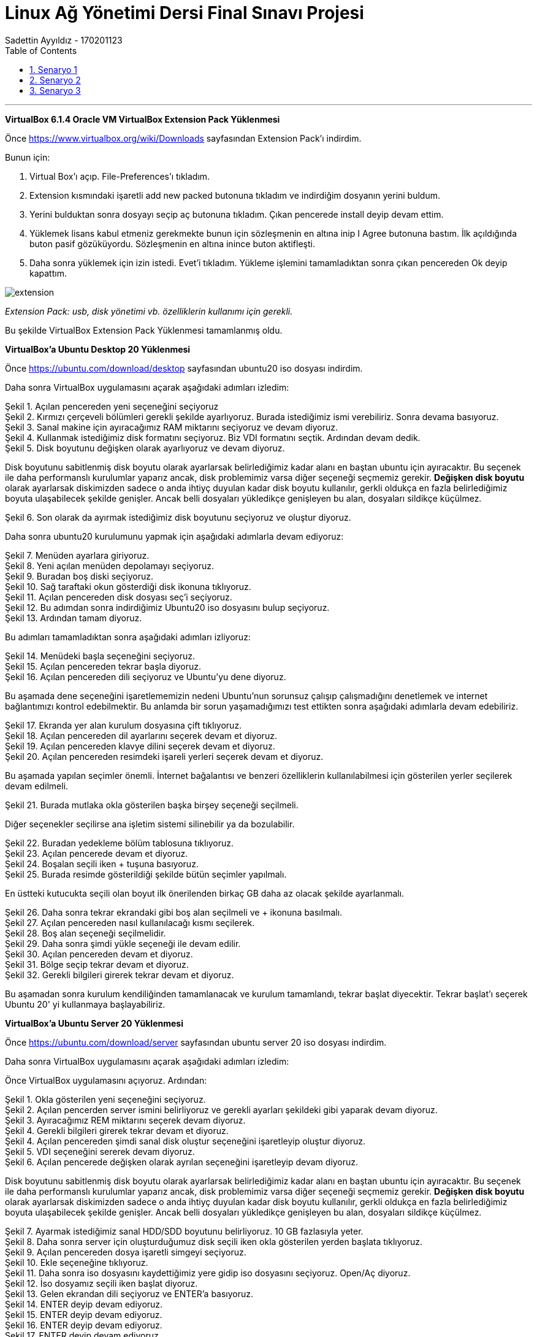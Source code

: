 = [center]#Linux Ağ Yönetimi Dersi Final Sınavı Projesi#
Sadettin Ayyıldız - 170201123
:doctype: article
:encoding: utf-8
:lang: en
:toc: left
:numbered:

'''

*VirtualBox 6.1.4 Oracle VM VirtualBox Extension Pack Yüklenmesi*

Önce https://www.virtualbox.org/wiki/Downloads sayfasından Extension Pack'ı indirdim.

Bunun için:

. Virtual Box'ı açıp. File-Preferences'ı tıkladım.
. Extension kısmındaki işaretli add new packed butonuna tıkladım ve     indirdiğim dosyanın yerini buldum.
. Yerini bulduktan sonra dosyayı seçip aç butonuna tıkladım. Çıkan pencerede install deyip devam ettim.
. Yüklemek lisans kabul etmeniz gerekmekte bunun için sözleşmenin en altına inip I Agree butonuna bastım. İlk açıldığında buton pasif gözüküyordu. Sözleşmenin en altına inince buton aktifleşti.
. Daha sonra yüklemek için izin istedi. Evet'i tıkladım. Yükleme işlemini tamamladıktan sonra çıkan pencereden Ok deyip kapattım.

image::/Users/sadettinayyildiz/Desktop/linux-kurulum-foto/extension.png[]
__ Extension Pack: usb, disk yönetimi vb. özelliklerin kullanımı için gerekli. __

Bu şekilde VirtualBox Extension Pack Yüklenmesi tamamlanmış oldu.

*VirtualBox'a Ubuntu Desktop 20 Yüklenmesi*

Önce https://ubuntu.com/download/desktop sayfasından ubuntu20 iso dosyası indirdim.

Daha sonra VirtualBox uygulamasını açarak aşağıdaki adımları izledim:

image::/Users/sadettinayyildiz/Desktop/linux-kurulum-foto/ubuntu1.png[caption="Şekil 1. ",title="Açılan pencereden yeni seçeneğini seçiyoruz",alt=""]

image::/Users/sadettinayyildiz/Desktop/linux-kurulum-foto/ubuntu2.png[caption="Şekil 2. ",title="Kırmızı çerçeveli bölümleri gerekli şekilde ayarlıyoruz. Burada istediğimiz ismi verebiliriz. Sonra devama basıyoruz.",alt=""]

image::/Users/sadettinayyildiz/Desktop/linux-kurulum-foto/ubuntu3.png[caption="Şekil 3. ",title="Sanal makine için ayıracağımız RAM miktarını seçiyoruz ve devam diyoruz.",alt=""]

image::/Users/sadettinayyildiz/Desktop/linux-kurulum-foto/ubuntu4.png[caption="Şekil 4. ",title="Kullanmak istediğimiz disk formatını seçiyoruz. Biz VDI formatını seçtik. Ardından devam dedik.",alt=""]

image::/Users/sadettinayyildiz/Desktop/linux-kurulum-foto/ubuntu5.png[caption="Şekil 5. ",title="Disk boyutunu değişken olarak ayarlıyoruz ve devam diyoruz.",alt=""]

Disk boyutunu sabitlenmiş disk boyutu olarak ayarlarsak belirlediğimiz kadar alanı en baştan ubuntu için ayıracaktır. Bu seçenek ile daha performanslı kurulumlar yaparız ancak, disk problemimiz varsa diğer seçeneği seçmemiz gerekir. *Değişken disk boyutu* olarak ayarlarsak diskimizden sadece o anda ihtiyç duyulan kadar disk boyutu kullanılır, gerkli oldukça en fazla belirlediğimiz boyuta ulaşabilecek şekilde genişler. Ancak belli dosyaları yükledikçe genişleyen bu alan, dosyaları sildikçe küçülmez.

image::/Users/sadettinayyildiz/Desktop/linux-kurulum-foto/ubuntu6.png[caption="Şekil 6. ",title="Son olarak da ayırmak istediğimiz disk boyutunu seçiyoruz ve oluştur diyoruz.",alt=""]

Daha sonra ubuntu20 kurulumunu yapmak için aşağıdaki adımlarla devam ediyoruz:

image::/Users/sadettinayyildiz/Desktop/linux-kurulum-foto/ubuntu7.png[caption="Şekil 7. ",title="Menüden ayarlara giriyoruz.",alt=""]

image::/Users/sadettinayyildiz/Desktop/linux-kurulum-foto/ubuntu8.png[caption="Şekil 8. ",title="Yeni açılan menüden depolamayı seçiyoruz.",alt=""]

image::/Users/sadettinayyildiz/Desktop/linux-kurulum-foto/ubuntu9.png[caption="Şekil 9. ",title="Buradan boş diski seçiyoruz.",alt=""]

image::/Users/sadettinayyildiz/Desktop/linux-kurulum-foto/ubuntu10.png[caption="Şekil 10. ",title="Sağ taraftaki okun gösterdiği disk ikonuna tıklıyoruz.",alt=""]

image::/Users/sadettinayyildiz/Desktop/linux-kurulum-foto/ubuntu11.png[caption="Şekil 11. ",title="Açılan pencereden disk dosyası seç'i seçiyoruz.",alt=""]

image::/Users/sadettinayyildiz/Desktop/linux-kurulum-foto/ubuntu12.png[caption="Şekil 12. ",title="Bu adımdan sonra indirdiğimiz Ubuntu20 iso dosyasını bulup seçiyoruz.",alt=""]

image::/Users/sadettinayyildiz/Desktop/linux-kurulum-foto/ubuntu13.png[caption="Şekil 13. ",title="Ardından tamam diyoruz.",alt=""]

Bu adımları tamamladıktan sonra aşağıdaki adımları izliyoruz:

image::/Users/sadettinayyildiz/Desktop/linux-kurulum-foto/ubuntu14.png[caption="Şekil 14. ",title="Menüdeki başla seçeneğini seçiyoruz.",alt=""]

image::/Users/sadettinayyildiz/Desktop/linux-kurulum-foto/ubuntu15.png[caption="Şekil 15. ",title="Açılan pencereden tekrar başla diyoruz.",alt=""]

image::/Users/sadettinayyildiz/Desktop/linux-kurulum-foto/ubuntu16.png[caption="Şekil 16. ",title="Açılan pencereden dili seçiyoruz ve Ubuntu'yu dene diyoruz.",alt=""]

Bu aşamada dene seçeneğini işaretlememizin nedeni Ubuntu'nun sorunsuz çalışıp çalışmadığını denetlemek ve internet bağlantımızı kontrol edebilmektir. Bu anlamda bir sorun yaşamadığımızı test ettikten sonra aşağıdaki adımlarla devam edebiliriz.

image::/Users/sadettinayyildiz/Desktop/linux-kurulum-foto/ubuntu17.png[caption="Şekil 17. ",title="Ekranda yer alan kurulum dosyasına çift tıklıyoruz.",alt=""]

image::/Users/sadettinayyildiz/Desktop/linux-kurulum-foto/ubuntu18.png[caption="Şekil 18. ",title="Açılan pencereden dil ayarlarını seçerek devam et diyoruz.",alt=""]

image::/Users/sadettinayyildiz/Desktop/linux-kurulum-foto/ubuntu19.png[caption="Şekil 19. ",title="Açılan pencereden klavye dilini seçerek devam et diyoruz.",alt=""]

image::/Users/sadettinayyildiz/Desktop/linux-kurulum-foto/ubuntu20.png[caption="Şekil 20. ",title="Açılan pencereden resimdeki işareli yerleri seçerek devam et diyoruz.",alt=""]

Bu aşamada yapılan seçimler önemli. İnternet bağalantısı ve benzeri özelliklerin kullanılabilmesi için gösterilen yerler seçilerek devam edilmeli. 

image::/Users/sadettinayyildiz/Desktop/linux-kurulum-foto/ubuntu21.png[caption="Şekil 21. ",title="Burada mutlaka okla gösterilen başka birşey seçeneği seçilmeli.",alt=""]

Diğer seçenekler seçilirse ana işletim sistemi silinebilir ya da bozulabilir.

image::/Users/sadettinayyildiz/Desktop/linux-kurulum-foto/ubuntu22.png[caption="Şekil 22. ",title="Buradan yedekleme bölüm tablosuna tıklıyoruz.",alt=""]

image::/Users/sadettinayyildiz/Desktop/linux-kurulum-foto/ubuntu23.png[caption="Şekil 23. ",title="Açılan pencerede devam et diyoruz.",alt=""]

image::/Users/sadettinayyildiz/Desktop/linux-kurulum-foto/ubuntu24.png[caption="Şekil 24. ",title="Boşalan seçili iken + tuşuna basıyoruz.",alt=""]

image::/Users/sadettinayyildiz/Desktop/linux-kurulum-foto/ubuntu25.jpg[caption="Şekil 25. ",title="Burada resimde gösterildiği şekilde bütün seçimler yapılmalı.",alt=""]

En üstteki kutucukta seçili olan boyut ilk önerilenden birkaç GB daha az olacak şekilde ayarlanmalı.

image::/Users/sadettinayyildiz/Desktop/linux-kurulum-foto/ubuntu26.png[caption="Şekil 26. ",title="Daha sonra tekrar ekrandaki gibi boş alan seçilmeli ve + ikonuna basılmalı.",alt=""]

image::/Users/sadettinayyildiz/Desktop/linux-kurulum-foto/ubuntu27.png[caption="Şekil 27. ",title="Açılan pencereden nasıl kullanılacağı kısmı seçilerek.",alt=""]

image::/Users/sadettinayyildiz/Desktop/linux-kurulum-foto/ubuntu28.png[caption="Şekil 28. ",title="Boş alan seçeneği seçilmelidir.",alt=""]

image::/Users/sadettinayyildiz/Desktop/linux-kurulum-foto/ubuntu29.png[caption="Şekil 29. ",title="Daha sonra şimdi yükle seçeneği ile devam edilir.",alt=""]

image::/Users/sadettinayyildiz/Desktop/linux-kurulum-foto/ubuntu30.png[caption="Şekil 30. ",title="Açılan pencereden devam et diyoruz.",alt=""]

image::/Users/sadettinayyildiz/Desktop/linux-kurulum-foto/ubuntu31.png[caption="Şekil 31. ",title="Bölge seçip tekrar devam et diyoruz.",alt=""]

image::/Users/sadettinayyildiz/Desktop/linux-kurulum-foto/ubuntu32.png[caption="Şekil 32. ",title="Gerekli bilgileri girerek tekrar devam et diyoruz.",alt=""]

Bu aşamadan sonra kurulum kendiliğinden tamamlanacak ve kurulum tamamlandı, tekrar başlat diyecektir. Tekrar başlat'ı seçerek Ubuntu 20' yi kullanmaya başlayabiliriz.


*VirtualBox'a Ubuntu Server 20 Yüklenmesi*

Önce https://ubuntu.com/download/server sayfasından ubuntu server 20 iso dosyası indirdim.

Daha sonra VirtualBox uygulamasını açarak aşağıdaki adımları izledim:

Önce VirtualBox uygulamasını açıyoruz. Ardından:

image::/Users/sadettinayyildiz/Desktop/linux-kurulum-foto/server1.png[caption="Şekil 1. ",title="Okla gösterilen yeni seçeneğini seçiyoruz.",alt=""]

image::/Users/sadettinayyildiz/Desktop/linux-kurulum-foto/server2.png[caption="Şekil 2. ",title="Açılan pencerden server ismini belirliyoruz ve gerekli ayarları şekildeki gibi yaparak devam diyoruz.",alt=""]

image::/Users/sadettinayyildiz/Desktop/linux-kurulum-foto/server3.png[caption="Şekil 3. ",title="Ayıracağımız REM miktarını seçerek devam diyoruz.",alt=""]

image::/Users/sadettinayyildiz/Desktop/linux-kurulum-foto/server4.png[caption="Şekil 4. ",title="Gerekli bilgileri girerek tekrar devam et diyoruz.",alt=""]

image::/Users/sadettinayyildiz/Desktop/linux-kurulum-foto/server4.png[caption="Şekil 4. ",title="Açılan pencereden şimdi sanal disk oluştur seçeneğini işaretleyip oluştur diyoruz.",alt=""]

image::/Users/sadettinayyildiz/Desktop/linux-kurulum-foto/server5.png[caption="Şekil 5. ",title="VDI seçeneğini sererek devam diyoruz.",alt=""]

image::/Users/sadettinayyildiz/Desktop/linux-kurulum-foto/server6.png[caption="Şekil 6. ",title="Açılan pencerede değişken olarak ayrılan seçeneğini işaretleyip devam diyoruz.",alt=""]

Disk boyutunu sabitlenmiş disk boyutu olarak ayarlarsak belirlediğimiz kadar alanı en baştan ubuntu için ayıracaktır. Bu seçenek ile daha performanslı kurulumlar yaparız ancak, disk problemimiz varsa diğer seçeneği seçmemiz gerekir. *Değişken disk boyutu* olarak ayarlarsak diskimizden sadece o anda ihtiyç duyulan kadar disk boyutu kullanılır, gerkli oldukça en fazla belirlediğimiz boyuta ulaşabilecek şekilde genişler. Ancak belli dosyaları yükledikçe genişleyen bu alan, dosyaları sildikçe küçülmez.

image::/Users/sadettinayyildiz/Desktop/linux-kurulum-foto/server7.png[caption="Şekil 7. ",title="Ayarmak istediğimiz sanal HDD/SDD boyutunu belirliyoruz. 10 GB fazlasıyla yeter.",alt=""]

image::/Users/sadettinayyildiz/Desktop/linux-kurulum-foto/server8.png[caption="Şekil 8. ",title="Daha sonra server için oluşturduğumuz disk seçili iken okla gösterilen yerden başlata tıklıyoruz.",alt=""]

image::/Users/sadettinayyildiz/Desktop/linux-kurulum-foto/server9.png[caption="Şekil 9. ",title="Açılan pencereden dosya işaretli simgeyi seçiyoruz.",alt=""]

image::/Users/sadettinayyildiz/Desktop/linux-kurulum-foto/server10.png[caption="Şekil 10. ",title="Ekle seçeneğine tıklıyoruz.",alt=""]

image::/Users/sadettinayyildiz/Desktop/linux-kurulum-foto/server11.png[caption="Şekil 11. ",title="Daha sonra iso dosyasını kaydettiğimiz yere gidip iso dosyasını seçiyoruz. Open/Aç diyoruz.",alt=""]

image::/Users/sadettinayyildiz/Desktop/linux-kurulum-foto/server12.png[caption="Şekil 12. ",title="İso dosyamız seçili iken başlat diyoruz.",alt=""]

image::/Users/sadettinayyildiz/Desktop/linux-kurulum-foto/server13.png[caption="Şekil 13. ",title="Gelen ekrandan dili seçiyoruz ve ENTER'a basıyoruz.",alt=""]

image::/Users/sadettinayyildiz/Desktop/linux-kurulum-foto/server14.png[caption="Şekil 14. ",title="ENTER deyip devam ediyoruz.",alt=""]

image::/Users/sadettinayyildiz/Desktop/linux-kurulum-foto/server15.png[caption="Şekil 15. ",title="ENTER deyip devam ediyoruz.",alt=""]

image::/Users/sadettinayyildiz/Desktop/linux-kurulum-foto/server16.png[caption="Şekil 16. ",title="ENTER deyip devam ediyoruz.",alt=""]

image::/Users/sadettinayyildiz/Desktop/linux-kurulum-foto/server17.png[caption="Şekil 17. ",title="ENTER deyip devam ediyoruz.",alt=""]

image::/Users/sadettinayyildiz/Desktop/linux-kurulum-foto/server18.png[caption="Şekil 18. ",title="ENTER deyip devam ediyoruz.",alt=""]

image::/Users/sadettinayyildiz/Desktop/linux-kurulum-foto/server19.png[caption="Şekil 19. ",title="ENTER deyip devam ediyoruz.",alt=""]

image::/Users/sadettinayyildiz/Desktop/linux-kurulum-foto/server20.png[caption="Şekil 20. ",title="Continue deyip devam ediyoruz.",alt=""]

image::/Users/sadettinayyildiz/Desktop/linux-kurulum-foto/server21.png[caption="Şekil 21. ",title="Gerekli alanları (isim, server ismi, kullanıcı vb.) doldurarak ENTER diyoruz.",alt=""]

image::/Users/sadettinayyildiz/Desktop/linux-kurulum-foto/server22.png[caption="Şekil 22. ",title="Üstteki kırmızı kare içine alınan alanı işaretliyoruz. İşaretlemek için üzerine gelip ENTER a basıyoruz. Daha sonra aşağı ok tuşları ile en alt kısma inip Done üzerine gelince ENTER'a basıyoruz.",alt=""]

image::/Users/sadettinayyildiz/Desktop/linux-kurulum-foto/server23.png[caption="Şekil 23. ",title="Reboot deyip devam ediyoruz.",alt=""]

image::/Users/sadettinayyildiz/Desktop/linux-kurulum-foto/server24.png[caption="Şekil 24. ",title="Karşımıza gelen bu ekranda ENTER'a basıp devam ediyoruz.",alt=""]

image::/Users/sadettinayyildiz/Desktop/linux-kurulum-foto/server25.png[caption="Şekil 25. ",title="Bu ekranda bir kez ENTER'a basıyoruz.",alt=""]

image::/Users/sadettinayyildiz/Desktop/linux-kurulum-foto/server26.png[caption="Şekil 26. ",title="Continue deyip devam ediyoruz.",alt=""]

[source,adoc]
--
servername login: (user ismi olarak belirlediğiniz isim) /
--
Ardından ENTER'e basıyoruz ve bizden password istiyor. Bu aşamada belirlediğimiz passwordu giriyoruz. Passwordu yazarken herhangi bir işaret çıkmıyor. Sanki yazmıyormuş gibi. Aslında yazıyor.

[source,adoc]
--
servername login: username
password:
--

Password girildikten sonra ENTER diyoruz.

image::/Users/sadettinayyildiz/Desktop/linux-kurulum-foto/server27.png[caption="Şekil 27. ",title="Server kurulumu tamamlandı.",alt=""]

image::/Users/sadettinayyildiz/Desktop/linux-kurulum-foto/server28.png[caption="Şekil 28. ",title="Server'ı kapatıp çıkmak için sudo poweroff komutunu kullanıyoruz.",alt=""]

Servername ismini değiştirmek için aşağıdaki komutu kullanıyoruz:

[source,adoc]
--
sudo hostnamectl set-hostname YENİİSİM
--

Serverdan çıkmak için:

[source,adoc]
--
sudo poweroff
--

*VirtualBox ile Linux CorePlus (dcore) Yüklenmesi*

Önce http://tinycorelinux.net/downloads.html adresine gidip CorePlus iso dosyasını bilgisayarımıza indiriyoruz. Bu sayfada Core, TinyCore ve CorePlus olarak üç ayrı seçenek var ve bu seçeneklerin bazı farklılıkları var. Sayfayı ziyaret ettiğinizde her biri için açıklamaları göreceksiniz. Açıklamalardan aralarındaki farklılıklar öğrenilebilir. Biz CorePlus indircez. Coreplus indirdikten sonra kurulum için
aşağıdaki adımları takip ediyoruz.

image::/Users/sadettinayyildiz/Desktop/linux-kurulum-foto/dcore1.png[caption="Şekil 1. ",title="VirtualBox uygulaması açıkken okla gösterilen bölümdeki yeni seçeneğini seçiyoruz.",alt=""]

image::/Users/sadettinayyildiz/Desktop/linux-kurulum-foto/dcore2.png[caption="Şekil 2. ",title="Daha sonra karşımıza gelen menüden istediğimiz ismi girip, gerekli ayarları görseldeki gibi ayarlayarak devam diyoruz.",alt=""]

image::/Users/sadettinayyildiz/Desktop/linux-kurulum-foto/dcore3.png[caption="Şekil 3. ",title="Açılan pencerede ayırmak istediğimiz REM miktarını ayarlıyoruz. Bu aşamada hangi Linux dağıtımını kuruyorsa o dağıtıma ait minimum gereksinimlere dikkat edilmesi gerekir. . Bizim kurmakta olduğumuz CorePlus için minimum 256 mb Rem ihtiyacı var. Rem miktarını ayarladıktan sonra Devam diyoruz.",alt=""]

image::/Users/sadettinayyildiz/Desktop/linux-kurulum-foto/dcore4.png[caption="Şekil 4. ",title="Açılan pencereden Şimdi sanal bir disk oluştur seçeneğini seçerek oluştur diyoruz.",alt=""]

image::/Users/sadettinayyildiz/Desktop/linux-kurulum-foto/dcore5.png[caption="Şekil 5. ",title="Açılan pencereden VDI seçeneğini seçerek Devam diyoruz.",alt=""]

image::/Users/sadettinayyildiz/Desktop/linux-kurulum-foto/dcore6.png[caption="Şekil 6. ",title="Karşımıza çıkan pencereden değişken boyutlu ayarla seçeneğini seçiyoruz. CorePlus için çok büyük bir disk alanı ihtiyacı olmadığından daha performanslı çalışması için sabitlenmiş boyut da seçilebilir. Seçim yapıldıktan sonra Devam diyoruz.",alt=""]

image::/Users/sadettinayyildiz/Desktop/linux-kurulum-foto/dcore7.png[caption="Şekil 7. ",title="CorePlus için ayrılacak disk boyutunu ayarlıyoruz. Bu bölümde de REM ayarlarında olduğu gibi minimum gereksinimlere dikkat edilmesi gerekir. CorePlus mevcut sürümü için 2 GB yeterli. Oluştur diyerek devam ediyoruz.",alt=""]

image::/Users/sadettinayyildiz/Desktop/linux-kurulum-foto/dcore8.png[caption="Şekil 8. ",title="VirtualBox arayüzüne CorePlus için oluşturduğumuz disk seçili iken okla gösterilen bölümden başlat diyoruz.",alt=""]

image::/Users/sadettinayyildiz/Desktop/linux-kurulum-foto/dcore9.png[caption="Şekil 9. ",title="Açılan pencereden klasör ikonuna tıklıyoruz.",alt=""]

image::/Users/sadettinayyildiz/Desktop/linux-kurulum-foto/dcore10.png[caption="Şekil 10. ",title="Açılan pencereden okla gösterilen bölümdeki Ekle seçeneğini seçiyoruz.",alt=""]


image::/Users/sadettinayyildiz/Desktop/linux-kurulum-foto/dcore11.png[caption="Şekil 11. ",title="Bilgisayarımızda CorePlus iso dosyasını kaydettiğimiz yere giderek iso dosyasını seçiyoruz ve Open/Aç diyoruz.",alt=""]

image::/Users/sadettinayyildiz/Desktop/linux-kurulum-foto/dcore12.png[caption="Şekil 12. ",title="Açılan pencerede, ekranda göründüğü gibi CorePlus iso dosyası seçili iken (Ben daha önce başka iso dosyaları da yüklediğim için başka seçenekler de görünüyor. İlk defa bir iso dosyası yükleyenlerde sadece CorePlus iso dosyası görünecek) Seçin diyoruz.",alt=""]

image::/Users/sadettinayyildiz/Desktop/linux-kurulum-foto/dcore13.png[caption="Şekil 13. ",title="Açılan pencereden Başlat diyoruz.",alt=""]

image::/Users/sadettinayyildiz/Desktop/linux-kurulum-foto/dcore14.png[caption="Şekil 14. ",title="Açılan pencereden isteğe göre en üstteki default seçeneği seçilebilir. Ben Ice seçerek devam ettim. Devam etmek için seçimi yaptıktan sonra ENTER'a basıyoruz.",alt=""]

image::/Users/sadettinayyildiz/Desktop/linux-kurulum-foto/dcore15.png[caption="Şekil 15. ",title="Bu aşamada CorePlus arayüzü açılıyor. Açılan arayüzde sağ tıklayarak, Applications ve sonrasında tc-install seçeneğine tıklıyoruz.",alt=""]

image::/Users/sadettinayyildiz/Desktop/linux-kurulum-foto/dcore16.png[caption="Şekil 16. ",title="Açılan pencrede Whole Disk seçeneğini seçiyoruz, sonrasında sda seçili iken ileri devam ediyoruz.",alt=""]

image::/Users/sadettinayyildiz/Desktop/linux-kurulum-foto/dcore17.png[caption="Şekil 17. ",title="Dosya formatını ext4 seçerek ileri devam ediyoruz.",alt=""]

image::/Users/sadettinayyildiz/Desktop/linux-kurulum-foto/dcore18.png[caption="Şekil 18. ",title="Açılan pencerede çözünürlük ayarları, klavye ayarları ve kullanıcı adını (istediğiniz kullanıcı adı) resimde göründüğü gibi giriyoruz ve ileri diyoruz.",alt=""]

image::/Users/sadettinayyildiz/Desktop/linux-kurulum-foto/dcore18.1.png[caption="Şekil 18.1. ",title="Açılan pencerede resimdeki işaretli yerleri seçiyoruz ve devam diyoruz.",alt=""]

image::/Users/sadettinayyildiz/Desktop/linux-kurulum-foto/dcore19.png[caption="Şekil 19. ",title="Açılan pencerede proceed diyoruz.",alt=""]

image::/Users/sadettinayyildiz/Desktop/linux-kurulum-foto/dcore20.png[caption="Şekil 20. ",title="kurulum tamamlandıktan sonra sağ üstteki çarpıdan pencereyi kapatıyoruz.",alt=""]

Bu aşamadan sonra CorePlus'ı tekrar başlatmamız gerekecek. Ancak tekrar başlatmadan önce üst menüden  *Aygıtlar -> Optik Sürücüler -> Diski sanal sürücüden kaldır* dememiz gerekiyor.

image::/Users/sadettinayyildiz/Desktop/linux-kurulum-foto/dcore21.png[caption="Şekil 21. ",title="diski sanal sürücüden çıkart dediğimizde resimdeki gibi bir uyarı gelecek. Zorla sök diyoruz ve CorePlus'ı tekrar başlatıyoruz. Kurulum tamamlandı.",alt=""]

CorePlus Kullanıcı şifresini değiştirmek için terminal ekranını açıyoruz ve aşağıdaki komutu yazıyoruz:

[source,adoc]
--
sudo passwd KULLANICIADI
--

Daha sonra ENTER'a basarak yeni şifremizi giriyoruz. Sonrasında bir kez daha şifremizi girerek tekrar ENTER'a basıyoruz ve şifremiz değişiyor.

image::/Users/sadettinayyildiz/Desktop/linux-kurulum-foto/dcore22.png[caption="Şekil 22. ",title="Şifre belirlemek için resimde görülen komutu girip ENTER'a basıyoruz. Daha sonra yeni şifreyi girerek yine ENTER ve aynı yeni şifreyi tekrar girerek ENTER'a basıyoruz ve şifremiz değişiyor.",alt=""]

CorePlus REM'de çalıştığı için çıkmadan önce kaybolmamasını istediğimiz değişikliklerin mutlaka kaydedilmesi gerekiyor. Aksi taktirde dosyalarımız ve yaptığımız değişiklikler kaybolacaktır. Bunun için:

image::/Users/sadettinayyildiz/Desktop/linux-kurulum-foto/dcore23.png[caption="Şekil 23. ",title="CorePlus kapatılır ya da tekrar başlatılırken yapılan değişikliklerin kaybolmaması için Backup seçeneği seçilmeli.",alt=""]

*VirtualBox Üzerindeki Sanal Makinenin Klonlanması*

VirtualBox üzerinde yer alan sanal makinemizi aşağıdaki adımları izleyerek çoğaltabiliriz. Benim VirtualBox'ımın üzerinde üç adet sanal makine var. Hepsi için izlenecek adımlar aynı olduğundan sadece bir tanesinin çoğaltılmasını gösteriyorum. 

image::/Users/sadettinayyildiz/Desktop/linux-kurulum-foto/klon1.png[caption="Şekil 1. ",title="Çoğaltmak istediğimiz makinenin üzerine sağ tıklıyoruz ve Çoğalt/Clone seçeneğini seçiyoruz.",alt=""]

image::/Users/sadettinayyildiz/Desktop/linux-kurulum-foto/klon2.png[caption="Şekil 2. ",title="Gelen ekranda yeni makinemizin ismini yazıyoruz. Resimdeki seçenekleri işaretleyerek devam diyoruz.",alt=""]

image::/Users/sadettinayyildiz/Desktop/linux-kurulum-foto/klon3.png[caption="Şekil 3. ",title="Gelen ekranda birbirine bağantılı çoğaltma seçeneğini seçiyoruz ve çoğalt diyoruz. Bu seçeneği seçmeyip tam çoğaltma dersek yeni oluşturacak makine için bütün kaynakları tekrardan oluşturacak. İlk makine ile aynı miktarda REM SSD/HDD alanı oluşturacaktır. Bu da bilgisayarımızdan fazla kaynak tüketilmesine sebep olacaktır.",alt=""]

image::/Users/sadettinayyildiz/Desktop/linux-kurulum-foto/klon4.png[caption="Şekil 4. ",title="Resimde görüldüğü üzere çoğaltma işlemi başarılı bir şekilde gerçekleşmiştir.",alt=""]

== Senaryo 1

*Ubuntu Desktop için Ağ bağdaştırıcı ayarlarını NAT olarak ayarlanması:* 

image::/Users/sadettinayyildiz/Desktop/linux-kurulum-foto/s11.png[caption="Şekil 1. ",title="VirtualBox arayüzü üzerindeki ayarlar seçeneğini seçiyoruz.",alt=""]

image::/Users/sadettinayyildiz/Desktop/linux-kurulum-foto/s12.png[caption="Şekil 2. ",title="Açılan pencerede okla gösterilen ağ seçeneğini seçiyoruz.",alt=""]

image::/Users/sadettinayyildiz/Desktop/linux-kurulum-foto/s13.png[caption="Şekil 3. ",title="Ok işaretleri ile gösterilen yerleri resimdeki gibi ayarlıyoruz.",alt=""]

Aşağıdaki komut ile baktığımızda ssh2ın kullanılabilir olmadığını görüyoruz.

[source,adoc]
--
service --status-all
--

Aşağıdaki komut ile ssh aktif hale getirilmeli:

[source,adoc]
--
sudo apt install ssh
--

image::/Users/sadettinayyildiz/Desktop/linux-kurulum-foto/s14.png[caption="Şekil 4. ",title="SSH ayarları.",alt=""]


image::/Users/sadettinayyildiz/Desktop/linux-kurulum-foto/s15.png[caption="Şekil 5. ",title="Port ayarlarının yapılması.",alt=""]

Aşağıdaki komut ile ssh bağlantısı sağlıyoruz.

[source,adoc]
--
ssh localhost -p 22 -l ayyildiz
--

image::/Users/sadettinayyildiz/Desktop/linux-kurulum-foto/s16.png[caption="Şekil 6. ",title="SSH bağlantısı sağlandı.",alt=""]

image::/Users/sadettinayyildiz/Desktop/linux-kurulum-foto/s17.png[caption="Şekil 7. ",title="Host bilgisayardan uPC12 e ping atılamamaktadır.",alt=""]

image::/Users/sadettinayyildiz/Desktop/linux-kurulum-foto/s18.png[caption="Şekil 8. ",title="DC1 bilgisayarı köprü bağdaştırıcı olarak ayarlandı.",alt=""]

CorePlus için ip adresi komutu:

[source,adoc]
--
ifconfig
--

image::/Users/sadettinayyildiz/Desktop/linux-kurulum-foto/s19.png[caption="Şekil 9. ",title="DC1 bilgisayarı ip adresi bulundu.",alt=""]

image::/Users/sadettinayyildiz/Desktop/linux-kurulum-foto/s20.png[caption="Şekil 10. ",title="userver1 yalnızca anamakine bağdaştırıcısı olarak ayarlandı.",alt=""]

Ubuntu Server ip adresi bulmak için yazılan komut:

[source,adoc]
--
ip addr show
--

image::/Users/sadettinayyildiz/Desktop/linux-kurulum-foto/s21.png[caption="Şekil 11. ",title="userver1'in ip adresi bulundu.",alt=""]

image::/Users/sadettinayyildiz/Desktop/linux-kurulum-foto/s22.png[caption="Şekil 12. ",title="HOST bilgisayardan userver1'e ping atabiliyoruz.",alt=""]

image::/Users/sadettinayyildiz/Desktop/linux-kurulum-foto/s23.png[caption="Şekil 13. ",title="HOST bilgisayardan userver1'e SSH bağlantısı.",alt=""]

== Senaryo 2

image::/Users/sadettinayyildiz/Desktop/linux-kurulum-foto/ss1.png[caption="Şekil 1. ",title="userver1, userver2, userver3 dahili ağ olarak ayarlandı.",alt=""]


Ubuntu 20.04 LTS sunucusunda ağ yapılandırması netplan yardımcı programı tarafından denetlenir ve yönetilir. Ancak yükleme sırasında, bulut init, dhcp sunucusu varsa, sunucudaki arabirime dinamik bir ip yapılandırır. Bu nedenle, statik bir ip yapılandırmak için, önce ağ arayüzünün bulut init tarafından yönetilmediğinden emin olmamız ve onaylamamız gerekir.


Bunun için “/Etc/cloud/cloud.cfg.d/subiquity-disable-cloudinit-networking.cfg” bulut init dosyasını açmamız ve “network: {config: devre dışı}” girişinin orada olduğundan emin olmamız gerekir. Bu girişin eksik olması durumunda manuel olarak eklenmesi gerekir. Bu dosyayı açmak için komut satırına aşağıdaki komutu yazmalıyız:

[source,adoc]
--
cat /etc/cloud/cloud.cfg.d/subiquity-disable-cloudinit-networking.cfg
--

image::/Users/sadettinayyildiz/Desktop/linux-kurulum-foto/ss2.png[caption="Şekil 2. ",title="/Etc/cloud/cloud.cfg.d/subiquity-disable-cloudinit-networking.cfg” bulut init dosyasının açılması.",alt=""]

image::/Users/sadettinayyildiz/Desktop/linux-kurulum-foto/ss3.png[caption="Şekil 3. ",title="network: {config: devre dışı}” girişi mevcut.",alt=""]

Statik ip ataması için aşağıdaki komutu yazarak değiştirmek istediğimiz dosyanın konumuna gidiyoruz:

[source,adoc]
--
cd /etc/netplan
--

Daha sonra bu nosyada nano ile değişiklik yapmak için aşağıdaki komutu yazıyoruz:

[source,adoc]
--
sudo nano 00-installer-config.yaml
--

image::/Users/sadettinayyildiz/Desktop/linux-kurulum-foto/ss4.png[caption="Şekil 4. ",title="Değişiklik yapılmak istenen dosya ile ilgili komutlar.",alt=""]

image::/Users/sadettinayyildiz/Desktop/linux-kurulum-foto/ss5.png[caption="Şekil 5. ",title="userver1 için static ip ataması dosya ayarları.",alt=""]

userver1, userver2 ve userver3 için aynı adımlar izlenerek static ip ataması yapıldı.

IP adresini görüntülemek için konsoldan aşağıdaki komutu yazıyoruz:

[source,adoc]
--
ip addr show
--

image::/Users/sadettinayyildiz/Desktop/linux-kurulum-foto/ss6.png[caption="Şekil 6. ",title="userver1'e ait ip adresi.",alt=""]

image::/Users/sadettinayyildiz/Desktop/linux-kurulum-foto/ss7.png[caption="Şekil 7. ",title="userver2'ye ait ip adresi.",alt=""]

image::/Users/sadettinayyildiz/Desktop/linux-kurulum-foto/ss8.png[caption="Şekil 8. ",title="userver3'e ait ip adresi.",alt=""]

userver2'den userver1'e ssh bağlantısı için aşağıdaki komutu kullandım:

[source,adoc]
--
ssh ayyildiz@192.168.3.2 
--

image::/Users/sadettinayyildiz/Desktop/linux-kurulum-foto/ss9.png[caption="Şekil 9. ",title="userver2'den userver1'e ssh bağlantısı",alt=""]

userver1'den userver3'e ssh bağlantısı için aşağıdaki komutu kullandım:

[source,adoc]
--
ssh 192.168.3.4 -p 22 -l ayyildiz
--

image::/Users/sadettinayyildiz/Desktop/linux-kurulum-foto/ss10.png[caption="Şekil 10. ",title="userver1'den userver3'e ssh bağlantısı",alt=""]

image::/Users/sadettinayyildiz/Desktop/linux-kurulum-foto/ss11.png[caption="Şekil 11. ",title="HOST bilgisayardan userver1'e ssh bağlantısı yapılamamaktadır.",alt=""]

userver3'den userver1'e ping atmak için aşağıdaki komutu kullandım:

[source,adoc]
--
ping 192.168.3.2
--

image::/Users/sadettinayyildiz/Desktop/linux-kurulum-foto/ss12.png[caption="Şekil 12. ",title="userver3'den userver1'e ping atma başarılı.",alt=""]

Aşağıdaki komutları kullanarak 170201123.txt ayyildiz.txt sadettin.txt dosyalarını oluşturdum.

[source,adoc]
--
touch 170201123.txt
touch sadettin.txt
touch ayyildiz.txt
--

image::/Users/sadettinayyildiz/Desktop/linux-kurulum-foto/ss13.png[caption="Şekil 13. ",title="txt dosyalarının oluşturulması",alt=""]






== Senaryo 3












**Hello World**

[source,adoc]
--
aciklama yaz --> komut satiri kodlarıi
--


  

